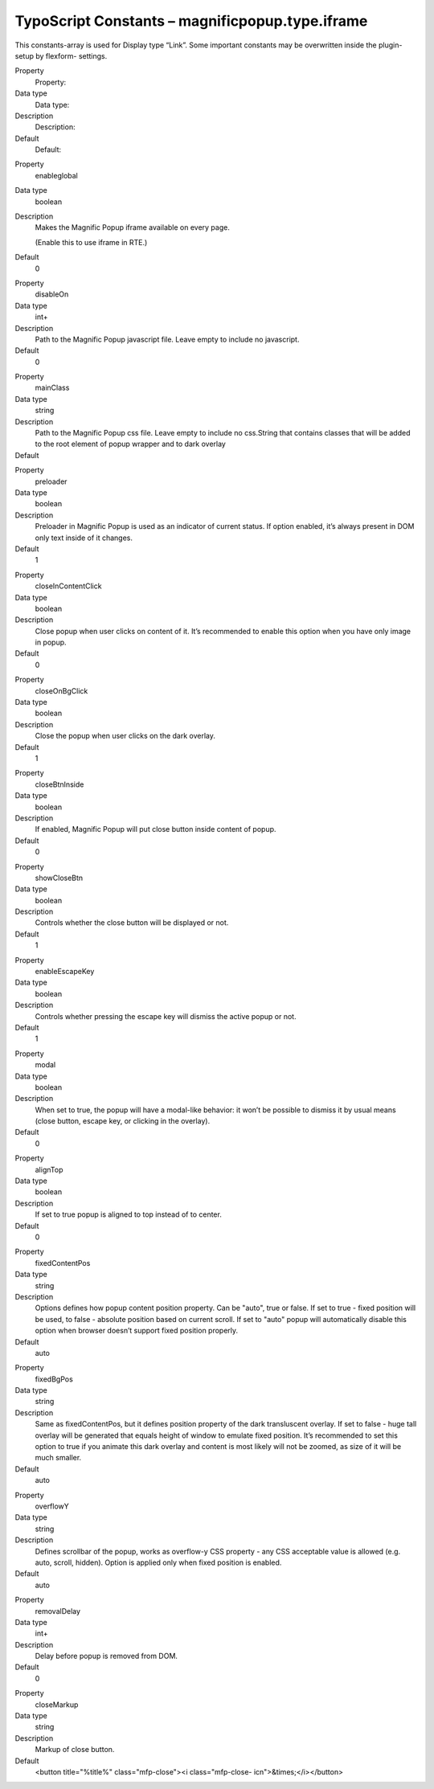 ﻿

.. ==================================================
.. FOR YOUR INFORMATION
.. --------------------------------------------------
.. -*- coding: utf-8 -*- with BOM.

.. ==================================================
.. DEFINE SOME TEXTROLES
.. --------------------------------------------------
.. role::   underline
.. role::   typoscript(code)
.. role::   ts(typoscript)
   :class:  typoscript
.. role::   php(code)


TypoScript Constants – magnificpopup.type.iframe
^^^^^^^^^^^^^^^^^^^^^^^^^^^^^^^^^^^^^^^^^^^^^^^^

This constants-array is used for Display type “Link”. Some important
constants may be overwritten inside the plugin-setup by flexform-
settings.

.. ### BEGIN~OF~TABLE ###

.. container:: table-row

   Property
         Property:

   Data type
         Data type:

   Description
         Description:

   Default
         Default:


.. container:: table-row

   Property
         enableglobal

   Data type
         boolean

   Description
         Makes the Magnific Popup iframe available on every page.

         (Enable this to use iframe in RTE.)

   Default
         0


.. container:: table-row

   Property
         disableOn

   Data type
         int+

   Description
         Path to the Magnific Popup javascript file. Leave empty to include no
         javascript.

   Default
         0


.. container:: table-row

   Property
         mainClass

   Data type
         string

   Description
         Path to the Magnific Popup css file. Leave empty to include no
         css.String that contains classes that will be added to the root
         element of popup wrapper and to dark overlay

   Default
         \


.. container:: table-row

   Property
         preloader

   Data type
         boolean

   Description
         Preloader in Magnific Popup is used as an indicator of current status.
         If option enabled, it’s always present in DOM only text inside of it
         changes.

   Default
         1


.. container:: table-row

   Property
         closeInContentClick

   Data type
         boolean

   Description
         Close popup when user clicks on content of it. It’s recommended to
         enable this option when you have only image in popup.

   Default
         0


.. container:: table-row

   Property
         closeOnBgClick

   Data type
         boolean

   Description
         Close the popup when user clicks on the dark overlay.

   Default
         1


.. container:: table-row

   Property
         closeBtnInside

   Data type
         boolean

   Description
         If enabled, Magnific Popup will put close button inside content of
         popup.

   Default
         0


.. container:: table-row

   Property
         showCloseBtn

   Data type
         boolean

   Description
         Controls whether the close button will be displayed or not.

   Default
         1


.. container:: table-row

   Property
         enableEscapeKey

   Data type
         boolean

   Description
         Controls whether pressing the escape key will dismiss the active popup
         or not.

   Default
         1


.. container:: table-row

   Property
         modal

   Data type
         boolean

   Description
         When set to true, the popup will have a modal-like behavior: it won’t
         be possible to dismiss it by usual means (close button, escape key, or
         clicking in the overlay).

   Default
         0


.. container:: table-row

   Property
         alignTop

   Data type
         boolean

   Description
         If set to true popup is aligned to top instead of to center.

   Default
         0


.. container:: table-row

   Property
         fixedContentPos

   Data type
         string

   Description
         Options defines how popup content position property. Can be "auto",
         true or false. If set to true - fixed position will be used, to false
         - absolute position based on current scroll. If set to "auto" popup
         will automatically disable this option when browser doesn’t support
         fixed position properly.

   Default
         auto


.. container:: table-row

   Property
         fixedBgPos

   Data type
         string

   Description
         Same as fixedContentPos, but it defines position property of the dark
         transluscent overlay. If set to false - huge tall overlay will be
         generated that equals height of window to emulate fixed position. It’s
         recommended to set this option to true if you animate this dark
         overlay and content is most likely will not be zoomed, as size of it
         will be much smaller.

   Default
         auto


.. container:: table-row

   Property
         overflowY

   Data type
         string

   Description
         Defines scrollbar of the popup, works as overflow-y CSS property - any
         CSS acceptable value is allowed (e.g. auto, scroll, hidden). Option is
         applied only when fixed position is enabled.

   Default
         auto


.. container:: table-row

   Property
         removalDelay

   Data type
         int+

   Description
         Delay before popup is removed from DOM.

   Default
         0


.. container:: table-row

   Property
         closeMarkup

   Data type
         string

   Description
         Markup of close button.

   Default
         <button title="%title%" class="mfp-close"><i class="mfp-close-
         icn">&times;</i></button>


.. ###### END~OF~TABLE ######

